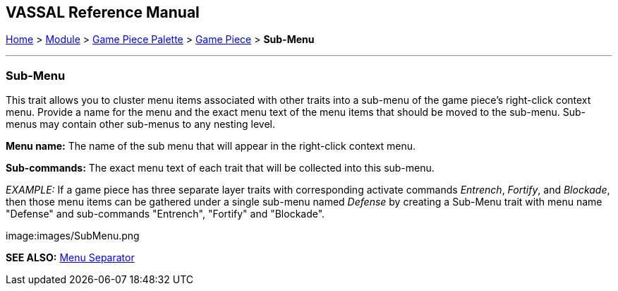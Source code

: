 == VASSAL Reference Manual
[#top]

[.small]#<<index.adoc#toc,Home>> > <<GameModule.adoc#top,Module>> > <<PieceWindow.adoc#top,Game Piece Palette>># [.small]#> <<GamePiece.adoc#top,Game Piece>># [.small]#> *Sub-Menu*#

'''''

=== Sub-Menu

This trait allows you to cluster menu items associated with other traits into a sub-menu of the game piece's right-click context menu.
Provide a name for the menu and the exact menu text of the menu items that should be moved to the sub-menu.
Sub-menus may contain other sub-menus to any nesting level.

*Menu name:*  The name of the sub menu that will appear in the right-click context menu.

*Sub-commands:*  The exact menu text of each trait that will be collected into this sub-menu.

_EXAMPLE:_  If a game piece has three separate layer traits with corresponding activate commands _Entrench_, _Fortify_, and _Blockade_, then those menu items can be gathered under a single sub-menu named _Defense_ by creating a Sub-Menu trait with menu name "Defense" and sub-commands "Entrench", "Fortify" and "Blockade".

image:images/SubMenu.png

*SEE ALSO:*  <<MenuSeparator.adoc#top,Menu Separator>>
